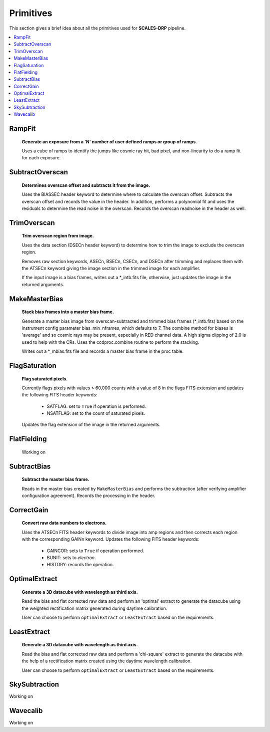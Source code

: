 Primitives
==========================================

This section gives a brief idea about all the primitives used for **SCALES-DRP** pipeline.

.. contents::
   :local:
   :depth: 2


RampFit
------------
  **Generate an exposure from a 'N' number of user defined ramps or group of ramps.**

  Uses a cube of ramps to identify the jumps like cosmic ray hit, bad pixel, and non-linearity to do
  a ramp fit for each exposure.




SubtractOverscan
----------------

   **Determines overscan offset and subtracts it from the image.**

   Uses the BIASSEC header keyword to determine where to calculate the overscan
   offset.  Subtracts the overscan offset and records the value in the header.
   In addition, performs a polynomial fit and uses the residuals to determine
   the read noise in the overscan.  Records the overscan readnoise in the
   header as well.


TrimOverscan
------------

   **Trim overscan region from image.**

   Uses the data section (DSECn header keyword) to determine how to trim the
   image to exclude the overscan region.

   Removes raw section keywords, ASECn, BSECn, CSECn, and DSECn after trimming
   and replaces them with the ATSECn keyword giving the image section in the
   trimmed image for each amplifier.

   If the input image is a bias frames, writes out a \*_intb.fits file,
   otherwise, just updates the image in the returned arguments.


MakeMasterBias
--------------

   **Stack bias frames into a master bias frame.**

   Generate a master bias image from overscan-subtracted and trimmed bias
   frames (\*_intb.fits) based on the instrument config parameter
   bias_min_nframes, which defaults to 7.  The combine method for biases is
   'average' and so cosmic rays may be present, especially in RED channel data.
   A high sigma clipping of 2.0 is used to help with the CRs.
   Uses the ccdproc.combine routine to perform the stacking.

   Writes out a \*_mbias.fits file and records a master bias frame in the proc table.


FlagSaturation
--------------

   **Flag saturated pixels.**

   Currently flags pixels with values > 60,000 counts with a value of 8
   in the flags FITS extension and updates the following FITS header keywords:

      * SATFLAG: set to ``True`` if operation is performed.
      * NSATFLAG: set to the count of saturated pixels.

   Updates the flag extension of the image in the returned arguments.


FlatFielding
------------

   Working on


SubtractBias
------------

   **Subtract the master bias frame.**

   Reads in the master bias created by ``MakeMasterBias`` and performs the
   subtraction (after verifying amplifier configuration agreement).  Records
   the processing in the header.



CorrectGain
-----------

   **Convert raw data numbers to electrons.**

   Uses the ATSECn FITS header keywords to divide image into amp regions and
   then corrects each region with the corresponding GAINn keyword.  Updates the
   following FITS header keywords:

      * GAINCOR: sets to ``True`` if operation performed.
      * BUNIT: sets to `electron`.
      * HISTORY: records the operation.

.. _optimalextract:

OptimalExtract
--------------

   **Generate a 3D datacube with wavelength as third axis.**

   Read the bias and flat corrected raw data and perform an 'optimal' extract
   to generate the datacube using the weighted rectification matrix generated during daytime calibration.

   User can choose to perform ``optimalExtract`` or ``LeastExtract`` based on the requirements.




.. _leastextract:

LeastExtract
------------

   **Generate a 3D datacube with wavelength as third axis.**

   Read the bias and flat corrected raw data and perform a 'chi-square' extract
   to generate the datacube with the help of a rectification matrix created using the
   daytime wavelength calibration.

   User can choose to perform ``optimalExtract`` or  ``LeastExtract`` based on the requirements.


SkySubtraction
--------------
Working on

.. _wavecalib:

Wavecalib
----------------------
Working on
